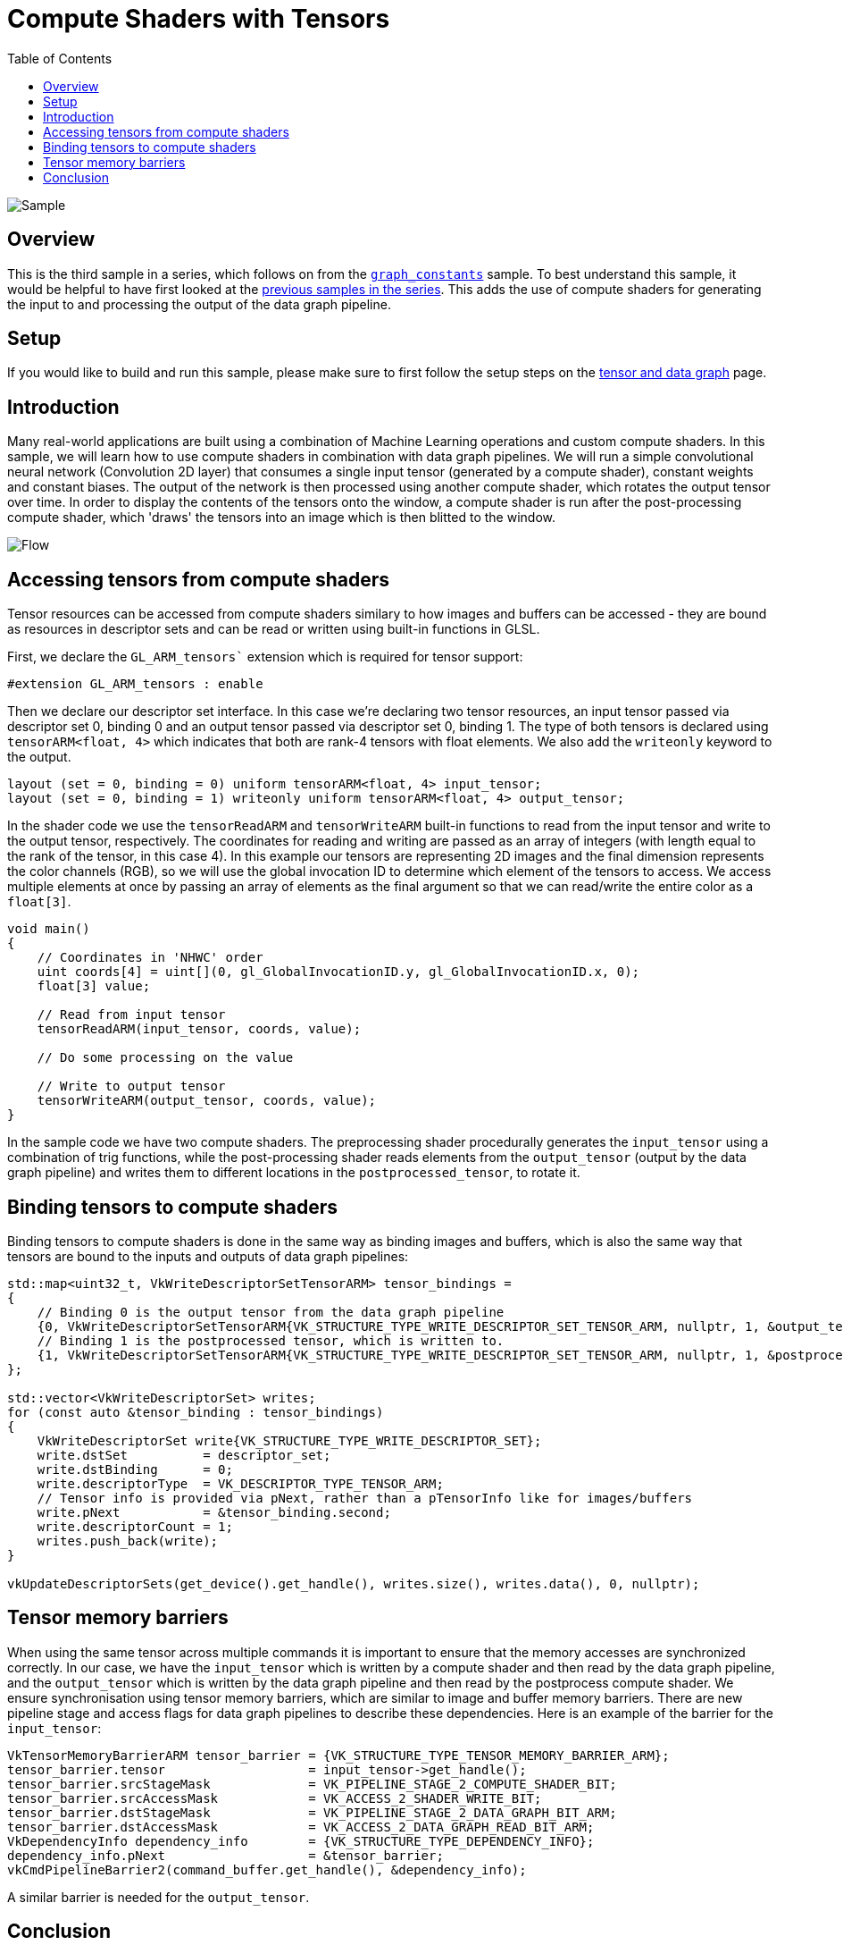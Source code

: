 :source-highlighter: coderay
:toc:

////
- Copyright (c) 2025, Arm Limited and Contributors
-
- SPDX-License-Identifier: Apache-2.0
-
- Licensed under the Apache License, Version 2.0 the "License";
- you may not use this file except in compliance with the License.
- You may obtain a copy of the License at
-
-     http://www.apache.org/licenses/LICENSE-2.0
-
- Unless required by applicable law or agreed to in writing, software
- distributed under the License is distributed on an "AS IS" BASIS,
- WITHOUT WARRANTIES OR CONDITIONS OF ANY KIND, either express or implied.
- See the License for the specific language governing permissions and
- limitations under the License.
-
////
= Compute Shaders with Tensors

ifdef::site-gen-antora[]
endif::[]

image::./images/sample.png[Sample]

== Overview

This is the third sample in a series, which follows on from the xref:..\graph_constants\README.adoc[`graph_constants`] sample. To best understand this sample, it would be helpful to have first looked at the xref:..\README.adoc[previous samples in the series]. This adds the use of compute shaders for generating the input to and processing the output of the data graph pipeline.

== Setup

If you would like to build and run this sample, please make sure to first follow the setup steps on the xref:..\README.adoc[tensor and data graph] page.

== Introduction

Many real-world applications are built using a combination of Machine Learning operations and custom compute shaders.
In this sample, we will learn how to use compute shaders in combination with data graph pipelines. We will run a simple convolutional neural network (Convolution 2D layer) that consumes a single input tensor (generated by a compute shader), constant weights and constant biases.
The output of the network is then processed using another compute shader, which rotates the output tensor over time.
In order to display the contents of the tensors onto the window, a compute shader is run after the post-processing compute shader, which 'draws' the tensors into an image which is then blitted to the window.

image::./images/flow.svg[Flow]

== Accessing tensors from compute shaders

Tensor resources can be accessed from compute shaders similary to how images and buffers can be accessed - they are bound as resources in descriptor sets and can be read or written using built-in functions in GLSL.

First, we declare the `GL_ARM_tensors`` extension which is required for tensor support:

[source,cpp,options="nowrap"]
----
#extension GL_ARM_tensors : enable
----

Then we declare our descriptor set interface. In this case we’re declaring two tensor resources,
an input tensor passed via descriptor set 0, binding 0 and an output tensor passed
via descriptor set 0, binding 1. The type of both tensors is declared using
`tensorARM<float, 4>` which indicates that both are rank-4 tensors with float elements.
We also add the `writeonly` keyword to the output.

[source,cpp,options="nowrap"]
----
layout (set = 0, binding = 0) uniform tensorARM<float, 4> input_tensor;
layout (set = 0, binding = 1) writeonly uniform tensorARM<float, 4> output_tensor;
----

In the shader code we use the `tensorReadARM` and `tensorWriteARM` built-in functions to read from the input tensor and write to the output tensor, respectively. The coordinates for reading and writing are passed as an array of integers (with length equal to the rank of the tensor, in this case 4). In this example our tensors are representing 2D images and the final dimension represents the color channels (RGB), so we will use the global invocation ID to determine which element of the tensors to access. We access multiple elements at once by passing an array of elements as the final argument so that we can read/write the entire color as a `float[3]`.

[source,cpp,options="nowrap"]
----
void main()
{
    // Coordinates in 'NHWC' order
    uint coords[4] = uint[](0, gl_GlobalInvocationID.y, gl_GlobalInvocationID.x, 0);
    float[3] value;

    // Read from input tensor
    tensorReadARM(input_tensor, coords, value);

    // Do some processing on the value

    // Write to output tensor
    tensorWriteARM(output_tensor, coords, value);
}
----

In the sample code we have two compute shaders. The preprocessing shader procedurally generates the `input_tensor` using a combination of trig functions, while the post-processing shader reads elements from the `output_tensor` (output by the data graph pipeline) and writes them to different locations in the `postprocessed_tensor`, to rotate it.

== Binding tensors to compute shaders

Binding tensors to compute shaders is done in the same way as binding images and buffers, which is also the same way that tensors are bound to the inputs and outputs of data graph pipelines:

[source,cpp,options="nowrap"]
----
std::map<uint32_t, VkWriteDescriptorSetTensorARM> tensor_bindings =
{
    // Binding 0 is the output tensor from the data graph pipeline
    {0, VkWriteDescriptorSetTensorARM{VK_STRUCTURE_TYPE_WRITE_DESCRIPTOR_SET_TENSOR_ARM, nullptr, 1, &output_tensor_view->get_handle()}},
    // Binding 1 is the postprocessed tensor, which is written to.
    {1, VkWriteDescriptorSetTensorARM{VK_STRUCTURE_TYPE_WRITE_DESCRIPTOR_SET_TENSOR_ARM, nullptr, 1, &postprocessed_tensor_view->get_handle()}}
};

std::vector<VkWriteDescriptorSet> writes;
for (const auto &tensor_binding : tensor_bindings)
{
    VkWriteDescriptorSet write{VK_STRUCTURE_TYPE_WRITE_DESCRIPTOR_SET};
    write.dstSet          = descriptor_set;
    write.dstBinding      = 0;
    write.descriptorType  = VK_DESCRIPTOR_TYPE_TENSOR_ARM;
    // Tensor info is provided via pNext, rather than a pTensorInfo like for images/buffers
    write.pNext           = &tensor_binding.second;
    write.descriptorCount = 1;
    writes.push_back(write);
}

vkUpdateDescriptorSets(get_device().get_handle(), writes.size(), writes.data(), 0, nullptr);
----

== Tensor memory barriers

When using the same tensor across multiple commands it is important to ensure that the memory accesses are synchronized correctly. In our case, we have the `input_tensor` which is written by a compute shader and then read by the data graph pipeline, and the `output_tensor` which is written by the data graph pipeline and then read by the postprocess compute shader. We ensure synchronisation using tensor memory barriers, which are similar to image and buffer memory barriers. There are new pipeline stage and access flags for data graph pipelines to describe these dependencies. Here is an example of the barrier for the `input_tensor`:

[source,cpp,options="nowrap"]
----
VkTensorMemoryBarrierARM tensor_barrier = {VK_STRUCTURE_TYPE_TENSOR_MEMORY_BARRIER_ARM};
tensor_barrier.tensor                   = input_tensor->get_handle();
tensor_barrier.srcStageMask             = VK_PIPELINE_STAGE_2_COMPUTE_SHADER_BIT;
tensor_barrier.srcAccessMask            = VK_ACCESS_2_SHADER_WRITE_BIT;
tensor_barrier.dstStageMask             = VK_PIPELINE_STAGE_2_DATA_GRAPH_BIT_ARM;
tensor_barrier.dstAccessMask            = VK_ACCESS_2_DATA_GRAPH_READ_BIT_ARM;
VkDependencyInfo dependency_info        = {VK_STRUCTURE_TYPE_DEPENDENCY_INFO};
dependency_info.pNext                   = &tensor_barrier;
vkCmdPipelineBarrier2(command_buffer.get_handle(), &dependency_info);
----

A similar barrier is needed for the `output_tensor`.

== Conclusion

In this sample we've walked through how to mix compute shaders with data graph pipelines and how to synchronise memory accesses between dispatches.

This example is very simple and only scratches the surface of what the tensor extensions allow, but should be helpful for getting started with writing compute shaders that access tensors.
